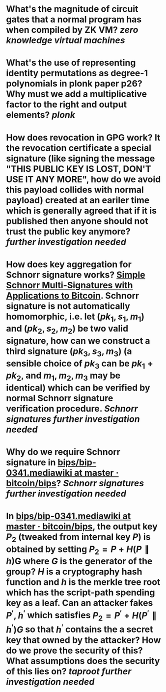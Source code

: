 * What's the magnitude of circuit gates that a normal program has when compiled by ZK VM? [[zero knowledge virtual machines]]
* What's the use of representing identity permutations as degree-1 polynomials in plonk paper p26? Why must we add a multiplicative factor to the right and output elements? [[plonk]]
* How does revocation in GPG work? It the revocation certificate a special signature (like signing the message "THIS PUBLIC KEY IS LOST, DON'T USE IT ANY MORE", how do we avoid this payload collides with normal payload) created at an eariler time which is generally agreed that if it is published then anyone should not trust the public key anymore? [[further investigation needed]]
* How does key aggregation for Schnorr signature works? [[https://eprint.iacr.org/2018/068][Simple Schnorr Multi-Signatures with Applications to Bitcoin]]. Schnorr signature is not automatically homomorphic, i.e. let \( (pk_1, s_1, m_1) \) and \( (pk_2, s_2, m_2) \) be two valid signature, how can we construct a third signature \( (pk_3, s_3, m_3) \) (a sensible choice of \( pk_3 \) can be \( pk_1 + pk_2 \), and \( m_1, m_2, m_3 \) may be identical) which can be verified by normal Schnorr signature verification procedure. [[Schnorr signatures]] [[further investigation needed]]
* Why do we require Schnorr signature in [[https://github.com/bitcoin/bips/blob/master/bip-0341.mediawiki][bips/bip-0341.mediawiki at master · bitcoin/bips]]? [[Schnorr signatures]] [[further investigation needed]]
* In [[https://github.com/bitcoin/bips/blob/master/bip-0341.mediawiki][bips/bip-0341.mediawiki at master · bitcoin/bips]], the output key \( P_2 \) (tweaked from internal key \( P \)) is obtained by setting \( P_2 = P + H(P \parallel h) \)G where \( G \) is the generator of the group? \( H \) is a cryptography hash function and \( h \) is the merkle tree root which has the script-path spending key as a leaf. Can an attacker fakes \( P^\prime, h^\prime \) which satisfies \( P_2 = P^\prime + H(P^\prime \parallel h^\prime)G \) so that \( h^\prime \) contains the a secret key that owned by the attacker? How do we prove the security of this? What assumptions does the security of this lies on? [[taproot]] [[further investigation needed]]